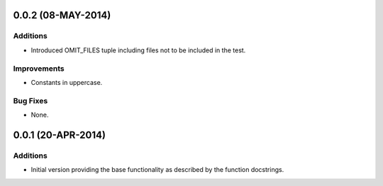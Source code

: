 ===================
0.0.2 (08-MAY-2014)
===================

Additions
---------

- Introduced OMIT_FILES tuple including files not to be included in the test.


Improvements
------------

- Constants in uppercase.


Bug Fixes
---------

- None.


===================
0.0.1 (20-APR-2014)
===================


Additions
---------

- Initial version providing the base functionality as described by the
  function docstrings.







